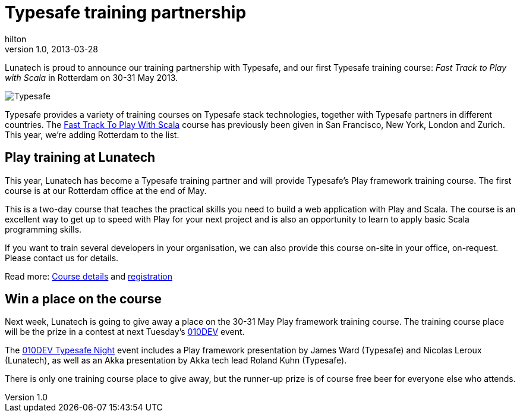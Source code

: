 = Typesafe training partnership
hilton
v1.0, 2013-03-28
:title: Typesafe training partnership
:tags: [playframework]

Lunatech is proud to announce our training partnership with Typesafe, and our
  first Typesafe training course: _Fast Track to Play with Scala_ in Rotterdam
  on 30-31 May 2013.

image:../media/2013-03-28-typesafe-training-partnership/typesafe-blog.png[Typesafe]

Typesafe provides a variety of training courses on Typesafe stack
technologies, together with Typesafe partners in different countries.
The http://typesafe.com/training/fasttracktoplaywithscala[Fast Track To
Play With Scala] course has previously been given in San Francisco, New
York, London and Zurich. This year, we’re adding Rotterdam to the list.

== Play training at Lunatech

This year, Lunatech has become a Typesafe training partner and will
provide Typesafe’s Play framework training course. The first course is
at our Rotterdam office at the end of May.

This is a two-day course that teaches the practical skills you need to
build a web application with Play and Scala. The course is an excellent
way to get up to speed with Play for your next project and is also an
opportunity to learn to apply basic Scala programming skills.

If you want to train several developers in your organisation, we can
also provide this course on-site in your office, on-request. Please
contact us for details.

Read more: http://lunatech.com/training/play-2-training[Course details]
and http://lunatech.com/training/registration[registration]

== Win a place on the course

Next week, Lunatech is going to give away a place on the 30-31 May Play
framework training course. The training course place will be the prize
in a contest at next Tuesday’s http://010dev.nl[010DEV] event.

The http://010dev.nl/post/social-tech-event-typesafe-night-010dev[010DEV
Typesafe Night] event includes a Play framework presentation by James
Ward (Typesafe) and Nicolas Leroux (Lunatech), as well as an Akka
presentation by Akka tech lead Roland Kuhn (Typesafe).

There is only one training course place to give away, but the runner-up
prize is of course free beer for everyone else who attends.
